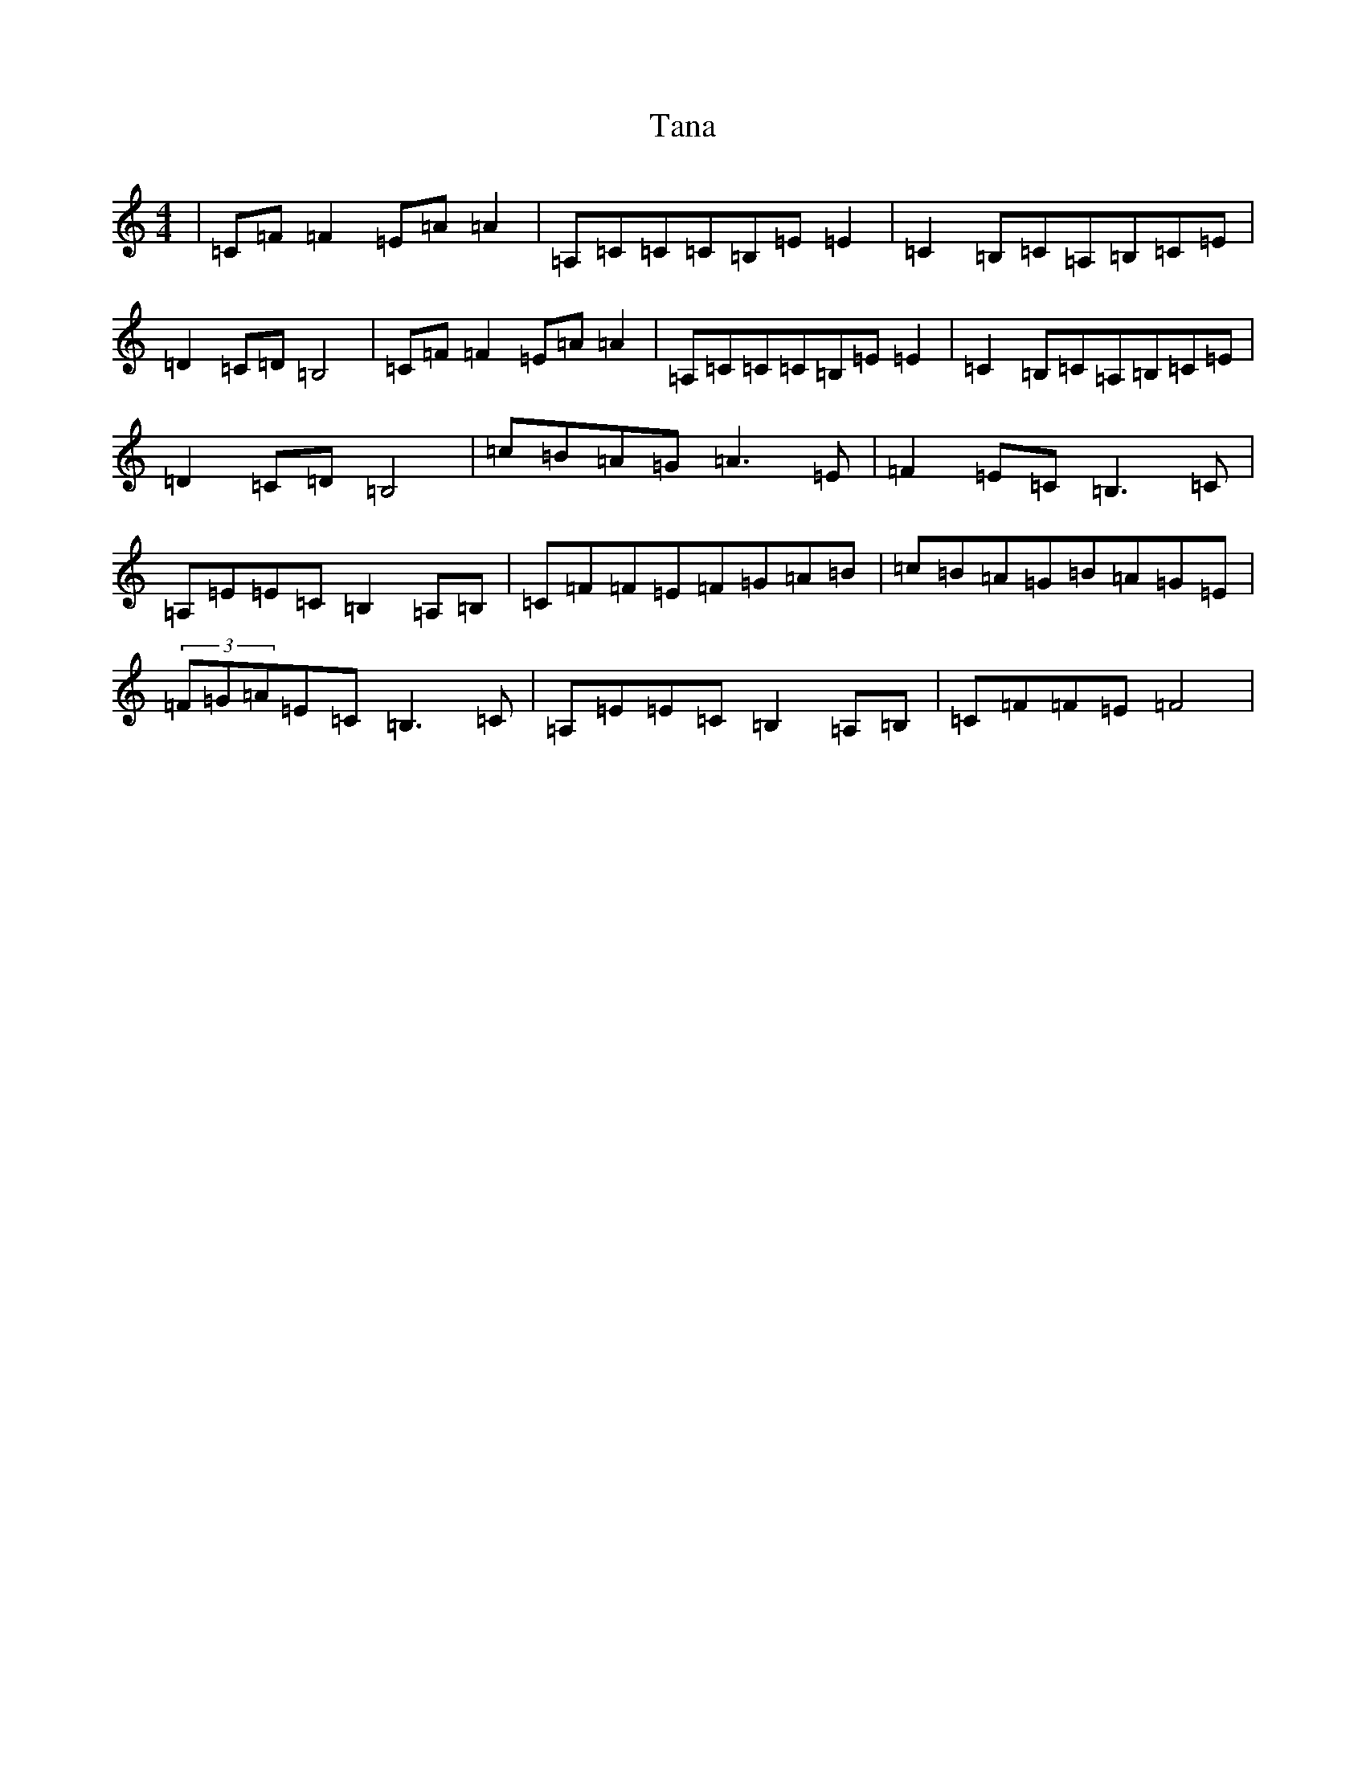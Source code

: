 X: 20671
T: Tana
S: https://thesession.org/tunes/1859#setting15293
Z: F Major
R: reel
M: 4/4
L: 1/8
K: C Major
|=C=F=F2=E=A=A2|=A,=C=C=C=B,=E=E2|=C2=B,=C=A,=B,=C=E|=D2=C=D=B,4|=C=F=F2=E=A=A2|=A,=C=C=C=B,=E=E2|=C2=B,=C=A,=B,=C=E|=D2=C=D=B,4|=c=B=A=G=A3=E|=F2=E=C=B,3=C|=A,=E=E=C=B,2=A,=B,|=C=F=F=E=F=G=A=B|=c=B=A=G=B=A=G=E|(3=F=G=A=E=C=B,3=C|=A,=E=E=C=B,2=A,=B,|=C=F=F=E=F4|